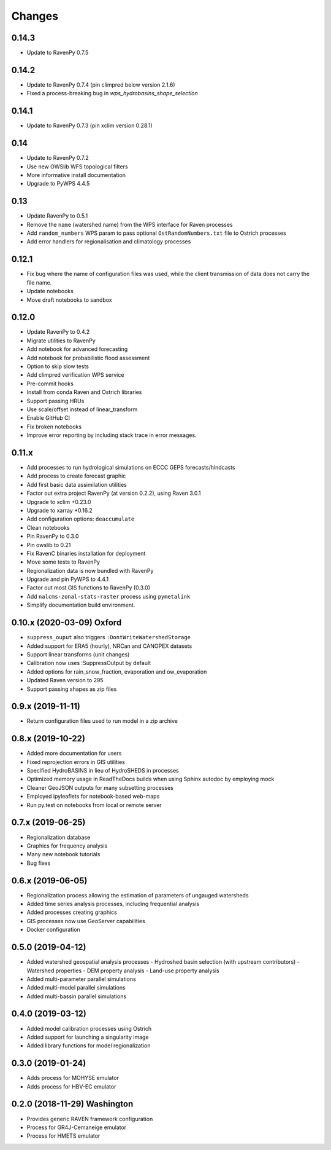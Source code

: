 Changes
=======


0.14.3
------
* Update to RavenPy 0.7.5

0.14.2
------
* Update to RavenPy 0.7.4 (pin climpred below version 2.1.6)
* Fixed a process-breaking bug in `wps_hydrobasins_shape_selection`

0.14.1
------
* Update to RavenPy 0.7.3 (pin xclim version 0.28.1)

0.14
----

* Update to RavenPy 0.7.2
* Use new OWSlib WFS topological filters
* More informative install documentation
* Upgrade to PyWPS 4.4.5

0.13
----

* Update RavenPy to 0.5.1
* Remove the ``name`` (watershed name) from the WPS interface for Raven processes
* Add ``random_numbers`` WPS param to pass optional ``OstRandomNumbers.txt`` file to Ostrich processes
* Add error handlers for regionalisation and climatology processes

0.12.1
------

* Fix bug where the name of configuration files was used, while the client transmission of data does not carry the file name.
* Update notebooks
* Move draft notebooks to sandbox

0.12.0
------

* Update RavenPy to 0.4.2
* Migrate utilities to RavenPy
* Add notebook for advanced forecasting
* Add notebook for probabilistic flood assessment
* Option to skip slow tests
* Add climpred verification WPS service
* Pre-commit hooks
* Install from conda Raven and Ostrich libraries
* Support passing HRUs
* Use scale/offset instead of linear_transform
* Enable GitHub CI
* Fix broken notebooks
* Improve error reporting by including stack trace in error messages.


0.11.x
------

* Add processes to run hydrological simulations on ECCC GEPS forecasts/hindcasts
* Add process to create forecast graphic
* Add first basic data assimilation utilities
* Factor out extra project RavenPy (at version 0.2.2), using Raven 3.0.1
* Upgrade to xclim +0.23.0
* Upgrade to xarray +0.16.2
* Add configuration options: ``deaccumulate``
* Clean notebooks
* Pin RavenPy to 0.3.0
* Pin owslib to 0.21
* Fix RavenC binaries installation for deployment
* Move some tests to RavenPy
* Regionalization data is now bundled with RavenPy
* Upgrade and pin PyWPS to 4.4.1
* Factor out most GIS functions to RavenPy (0.3.0)
* Add ``nalcms-zonal-stats-raster`` process using ``pymetalink``
* Simplify documentation build environment.


0.10.x (2020-03-09) Oxford
--------------------------

* ``suppress_ouput`` also triggers ``:DontWriteWatershedStorage``
* Added support for ERA5 (hourly), NRCan and CANOPEX datasets
* Support linear transforms (unit changes)
* Calibration now uses :SuppressOutput by default
* Added options for rain_snow_fraction, evaporation and ow_evaporation
* Updated Raven version to 295
* Support passing shapes as zip files


0.9.x (2019-11-11)
------------------

* Return configuration files used to run model in a zip archive


0.8.x (2019-10-22)
------------------
* Added more documentation for users
* Fixed reprojection errors in GIS utilities
* Specified HydroBASINS in lieu of HydroSHEDS in processes
* Optimized memory usage in ReadTheDocs builds when using Sphinx autodoc by employing mock
* Cleaner GeoJSON outputs for many subsetting processes
* Employed ipyleaflets for notebook-based web-maps
* Run py.test on notebooks from local or remote server


0.7.x (2019-06-25)
------------------

* Regionalization database
* Graphics for frequency analysis
* Many new notebook tutorials
* Bug fixes


0.6.x (2019-06-05)
------------------

* Regionalization process allowing the estimation of parameters of ungauged watersheds
* Added time series analysis processes, including frequential analysis
* Added processes creating graphics
* GIS processes now use GeoServer capabilities
* Docker configuration


0.5.0 (2019-04-12)
------------------

* Added watershed geospatial analysis processes
  - Hydroshed basin selection (with upstream contributors)
  - Watershed properties
  - DEM property analysis
  - Land-use property analysis
* Added multi-parameter parallel simulations
* Added multi-model parallel simulations
* Added multi-bassin parallel simulations


0.4.0 (2019-03-12)
------------------

* Added model calibration processes using Ostrich
* Added support for launching a singularity image
* Added library functions for model regionalization


0.3.0 (2019-01-24)
------------------

* Adds process for MOHYSE emulator
* Adds process for HBV-EC emulator


0.2.0 (2018-11-29) Washington
-----------------------------

* Provides generic RAVEN framework configuration
* Process for GR4J-Cemaneige emulator
* Process for HMETS emulator
